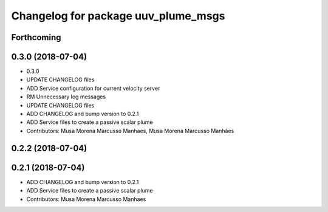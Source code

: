 ^^^^^^^^^^^^^^^^^^^^^^^^^^^^^^^^^^^^
Changelog for package uuv_plume_msgs
^^^^^^^^^^^^^^^^^^^^^^^^^^^^^^^^^^^^

Forthcoming
-----------

0.3.0 (2018-07-04)
------------------
* 0.3.0
* UPDATE CHANGELOG files
* ADD Service configuration for current velocity server
* RM Unnecessary log messages
* UPDATE CHANGELOG files
* ADD CHANGELOG and bump version to 0.2.1
* ADD Service files to create a passive scalar plume
* Contributors: Musa Morena Marcusso Manhaes, Musa Morena Marcusso Manhães

0.2.2 (2018-07-04)
------------------

0.2.1 (2018-07-04)
------------------
* ADD CHANGELOG and bump version to 0.2.1
* ADD Service files to create a passive scalar plume
* Contributors: Musa Morena Marcusso Manhaes
